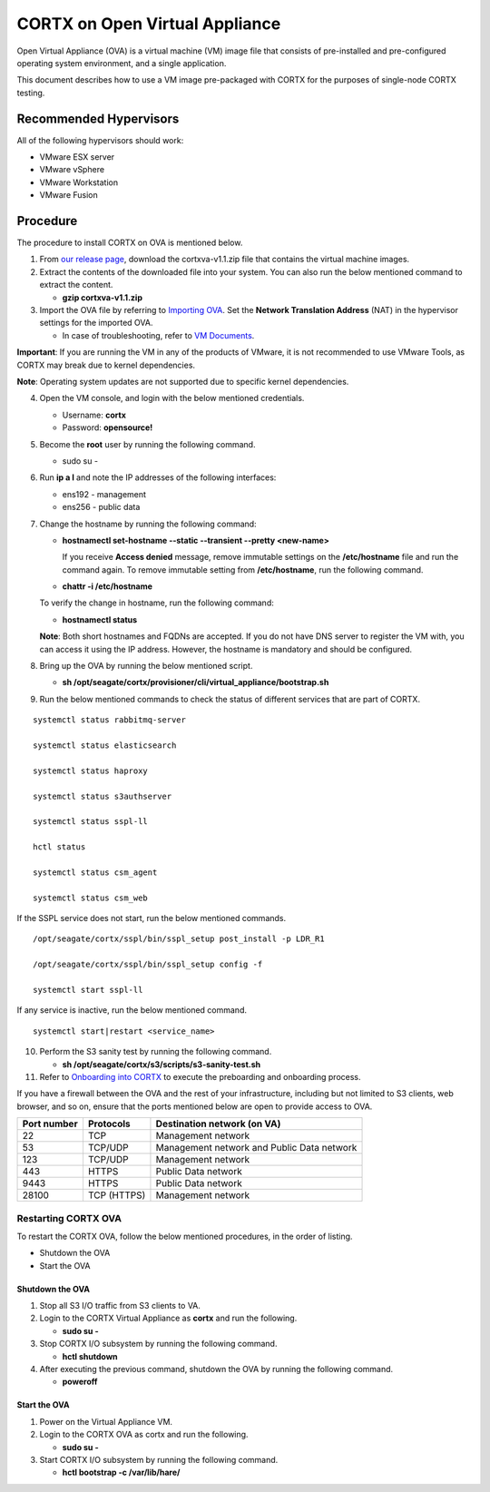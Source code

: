 
===============================
CORTX on Open Virtual Appliance
===============================
Open Virtual Appliance (OVA) is a virtual machine (VM) image file that consists of pre-installed and pre-configured operating system environment, and a single application.

This document describes how to use a VM image pre-packaged with CORTX for the purposes of single-node CORTX testing.

***********************
Recommended Hypervisors
***********************
All of the following hypervisors should work:

* VMware ESX server
* VMware vSphere
* VMware Workstation
* VMware Fusion

**********
Procedure
**********
The procedure to install CORTX on OVA is mentioned below.

1. From `our release page <https://github.com/Seagate/cortx/releases/tag/OVA>`_, download the cortxva-v1.1.zip file that contains the virtual machine images.

2. Extract the contents of the downloaded file into your system. You can also run the below mentioned command to extract the content.

   * **gzip cortxva-v1.1.zip**

3. Import the OVA file by referring to `Importing OVA <Importing_OVA_File.rst>`_. Set the **Network Translation Address** (NAT) in the hypervisor settings for the imported OVA. 

   - In case of troubleshooting, refer to `VM Documents <https://docs.vmware.com/en/VMware-vSphere/index.html>`_.
  
**Important**: If you are running the VM in any of the products of VMware, it is not recommended to use VMware Tools, as CORTX may break due to kernel dependencies. 

**Note**:  Operating system updates are not supported due to specific kernel dependencies.
 
4. Open the VM console, and login with the below mentioned credentials.

   - Username: **cortx**
  
   - Password: **opensource!**

5. Become the **root** user by running the following command.

   - sudo su -
 
6. Run **ip a l** and note the IP addresses of the following interfaces:

   - ens192 - management
 
   - ens256 - public data
 
7. Change the hostname by running the following command:

   - **hostnamectl set-hostname --static --transient --pretty <new-name>**
  
     If you receive **Access denied** message, remove immutable settings on the **/etc/hostname** file and run the command again. To remove immutable setting from **/etc/hostname**, run the following command.
     
   - **chattr -i /etc/hostname**
  
 
   To verify the change in hostname, run the following command:
 
   - **hostnamectl status**
   
   **Note**: Both short hostnames and FQDNs are accepted. If you do not have DNS server to register the VM with, you can access it using the IP address. However, the hostname is mandatory and should be configured.

8. Bring up the OVA by running the below mentioned script.

   - **sh /opt/seagate/cortx/provisioner/cli/virtual_appliance/bootstrap.sh**
   
9. Run the below mentioned commands to check the status of different services that are part of CORTX.

::

 systemctl status rabbitmq-server
 
 systemctl status elasticsearch
   
 systemctl status haproxy
 
 systemctl status s3authserver
 
 systemctl status sspl-ll
    
 hctl status
    
 systemctl status csm_agent
    
 systemctl status csm_web
 
If the SSPL service does not start, run the below mentioned commands.

::

 /opt/seagate/cortx/sspl/bin/sspl_setup post_install -p LDR_R1
 
 /opt/seagate/cortx/sspl/bin/sspl_setup config -f
 
 systemctl start sspl-ll
    

If any service is inactive, run the below mentioned command.

::

 systemctl start|restart <service_name>
   
10. Perform the S3 sanity test by running the following command.

    - **sh /opt/seagate/cortx/s3/scripts/s3-sanity-test.sh**
 

11. Refer to `Onboarding into CORTX <Preboarding_and_Onboarding.rst>`_ to execute the preboarding and onboarding process.

If you have a firewall between the OVA and the rest of your infrastructure, including but not limited to S3 clients, web browser, and so on, ensure that the  ports mentioned below are open to provide access to OVA.
  
+----------------------+-------------------+---------------------------------------------+
|    **Port number**   |   **Protocols**   |   **Destination network (on VA)**           |
+----------------------+-------------------+---------------------------------------------+
|          22          |        TCP        |           Management network                |
+----------------------+-------------------+---------------------------------------------+ 
|          53          |      TCP/UDP      | Management network and Public Data network  |
+----------------------+-------------------+---------------------------------------------+ 
|         123          |      TCP/UDP      |              Management network             |
+----------------------+-------------------+---------------------------------------------+
|         443          |       HTTPS       |             Public Data network             |
+----------------------+-------------------+---------------------------------------------+
|         9443         |       HTTPS       |              Public Data network            |
+----------------------+-------------------+---------------------------------------------+
|         28100        |   TCP (HTTPS)     |              Management network             |
+----------------------+-------------------+---------------------------------------------+

Restarting CORTX OVA
====================
To restart the CORTX OVA, follow the below mentioned procedures, in the order of listing.

- Shutdown the OVA

- Start the OVA

Shutdown the OVA
----------------

.. raw:: html

    <details>
   <summary><a>Click here to view the procedure.</a></summary>
   
1. Stop all S3 I/O traffic from S3 clients to VA.

2. Login to the CORTX Virtual Appliance as **cortx** and run the following.

   * **sudo su -**

3. Stop CORTX I/O subsystem by running the following command.

   * **hctl shutdown** 

4. After executing the previous command, shutdown the OVA by running the following command.

   * **poweroff**
   
.. raw:: html
   
   </details>
 

Start the OVA
--------------

.. raw:: html

    <details>
   <summary><a>Click here to view the procedure.</a></summary>

1. Power on the Virtual Appliance VM.

2. Login to the CORTX OVA as cortx and run the following.

   - **sudo su -**

3. Start CORTX I/O subsystem by running the following command.

   - **hctl bootstrap -c /var/lib/hare/**
   

   
.. raw:: html
   
   </details>


